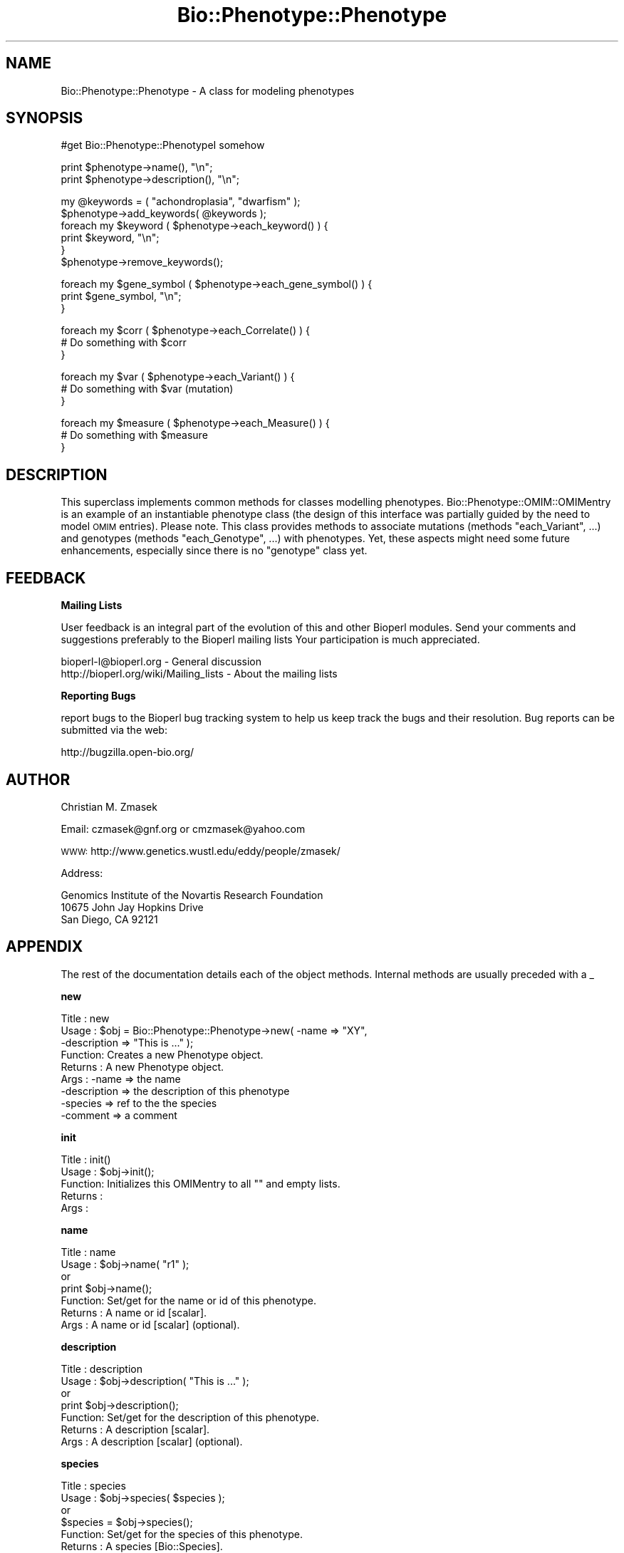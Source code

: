 .\" Automatically generated by Pod::Man v1.37, Pod::Parser v1.32
.\"
.\" Standard preamble:
.\" ========================================================================
.de Sh \" Subsection heading
.br
.if t .Sp
.ne 5
.PP
\fB\\$1\fR
.PP
..
.de Sp \" Vertical space (when we can't use .PP)
.if t .sp .5v
.if n .sp
..
.de Vb \" Begin verbatim text
.ft CW
.nf
.ne \\$1
..
.de Ve \" End verbatim text
.ft R
.fi
..
.\" Set up some character translations and predefined strings.  \*(-- will
.\" give an unbreakable dash, \*(PI will give pi, \*(L" will give a left
.\" double quote, and \*(R" will give a right double quote.  | will give a
.\" real vertical bar.  \*(C+ will give a nicer C++.  Capital omega is used to
.\" do unbreakable dashes and therefore won't be available.  \*(C` and \*(C'
.\" expand to `' in nroff, nothing in troff, for use with C<>.
.tr \(*W-|\(bv\*(Tr
.ds C+ C\v'-.1v'\h'-1p'\s-2+\h'-1p'+\s0\v'.1v'\h'-1p'
.ie n \{\
.    ds -- \(*W-
.    ds PI pi
.    if (\n(.H=4u)&(1m=24u) .ds -- \(*W\h'-12u'\(*W\h'-12u'-\" diablo 10 pitch
.    if (\n(.H=4u)&(1m=20u) .ds -- \(*W\h'-12u'\(*W\h'-8u'-\"  diablo 12 pitch
.    ds L" ""
.    ds R" ""
.    ds C` ""
.    ds C' ""
'br\}
.el\{\
.    ds -- \|\(em\|
.    ds PI \(*p
.    ds L" ``
.    ds R" ''
'br\}
.\"
.\" If the F register is turned on, we'll generate index entries on stderr for
.\" titles (.TH), headers (.SH), subsections (.Sh), items (.Ip), and index
.\" entries marked with X<> in POD.  Of course, you'll have to process the
.\" output yourself in some meaningful fashion.
.if \nF \{\
.    de IX
.    tm Index:\\$1\t\\n%\t"\\$2"
..
.    nr % 0
.    rr F
.\}
.\"
.\" For nroff, turn off justification.  Always turn off hyphenation; it makes
.\" way too many mistakes in technical documents.
.hy 0
.if n .na
.\"
.\" Accent mark definitions (@(#)ms.acc 1.5 88/02/08 SMI; from UCB 4.2).
.\" Fear.  Run.  Save yourself.  No user-serviceable parts.
.    \" fudge factors for nroff and troff
.if n \{\
.    ds #H 0
.    ds #V .8m
.    ds #F .3m
.    ds #[ \f1
.    ds #] \fP
.\}
.if t \{\
.    ds #H ((1u-(\\\\n(.fu%2u))*.13m)
.    ds #V .6m
.    ds #F 0
.    ds #[ \&
.    ds #] \&
.\}
.    \" simple accents for nroff and troff
.if n \{\
.    ds ' \&
.    ds ` \&
.    ds ^ \&
.    ds , \&
.    ds ~ ~
.    ds /
.\}
.if t \{\
.    ds ' \\k:\h'-(\\n(.wu*8/10-\*(#H)'\'\h"|\\n:u"
.    ds ` \\k:\h'-(\\n(.wu*8/10-\*(#H)'\`\h'|\\n:u'
.    ds ^ \\k:\h'-(\\n(.wu*10/11-\*(#H)'^\h'|\\n:u'
.    ds , \\k:\h'-(\\n(.wu*8/10)',\h'|\\n:u'
.    ds ~ \\k:\h'-(\\n(.wu-\*(#H-.1m)'~\h'|\\n:u'
.    ds / \\k:\h'-(\\n(.wu*8/10-\*(#H)'\z\(sl\h'|\\n:u'
.\}
.    \" troff and (daisy-wheel) nroff accents
.ds : \\k:\h'-(\\n(.wu*8/10-\*(#H+.1m+\*(#F)'\v'-\*(#V'\z.\h'.2m+\*(#F'.\h'|\\n:u'\v'\*(#V'
.ds 8 \h'\*(#H'\(*b\h'-\*(#H'
.ds o \\k:\h'-(\\n(.wu+\w'\(de'u-\*(#H)/2u'\v'-.3n'\*(#[\z\(de\v'.3n'\h'|\\n:u'\*(#]
.ds d- \h'\*(#H'\(pd\h'-\w'~'u'\v'-.25m'\f2\(hy\fP\v'.25m'\h'-\*(#H'
.ds D- D\\k:\h'-\w'D'u'\v'-.11m'\z\(hy\v'.11m'\h'|\\n:u'
.ds th \*(#[\v'.3m'\s+1I\s-1\v'-.3m'\h'-(\w'I'u*2/3)'\s-1o\s+1\*(#]
.ds Th \*(#[\s+2I\s-2\h'-\w'I'u*3/5'\v'-.3m'o\v'.3m'\*(#]
.ds ae a\h'-(\w'a'u*4/10)'e
.ds Ae A\h'-(\w'A'u*4/10)'E
.    \" corrections for vroff
.if v .ds ~ \\k:\h'-(\\n(.wu*9/10-\*(#H)'\s-2\u~\d\s+2\h'|\\n:u'
.if v .ds ^ \\k:\h'-(\\n(.wu*10/11-\*(#H)'\v'-.4m'^\v'.4m'\h'|\\n:u'
.    \" for low resolution devices (crt and lpr)
.if \n(.H>23 .if \n(.V>19 \
\{\
.    ds : e
.    ds 8 ss
.    ds o a
.    ds d- d\h'-1'\(ga
.    ds D- D\h'-1'\(hy
.    ds th \o'bp'
.    ds Th \o'LP'
.    ds ae ae
.    ds Ae AE
.\}
.rm #[ #] #H #V #F C
.\" ========================================================================
.\"
.IX Title "Bio::Phenotype::Phenotype 3"
.TH Bio::Phenotype::Phenotype 3 "2008-07-07" "perl v5.8.8" "User Contributed Perl Documentation"
.SH "NAME"
Bio::Phenotype::Phenotype \- A class for modeling phenotypes
.SH "SYNOPSIS"
.IX Header "SYNOPSIS"
.Vb 1
\&  #get Bio::Phenotype::PhenotypeI somehow
.Ve
.PP
.Vb 2
\&  print $phenotype->name(), "\en";
\&  print $phenotype->description(), "\en";
.Ve
.PP
.Vb 6
\&  my @keywords = ( "achondroplasia", "dwarfism" );
\&  $phenotype->add_keywords( @keywords ); 
\&  foreach my $keyword ( $phenotype->each_keyword() ) {
\&       print $keyword, "\en";
\&  }
\&  $phenotype->remove_keywords();
.Ve
.PP
.Vb 3
\&  foreach my $gene_symbol ( $phenotype->each_gene_symbol() ) {
\&       print $gene_symbol, "\en";
\&  }
.Ve
.PP
.Vb 3
\&  foreach my $corr ( $phenotype->each_Correlate() ) {
\&       # Do something with $corr
\&  }
.Ve
.PP
.Vb 3
\&  foreach my $var ( $phenotype->each_Variant() ) {
\&       # Do something with $var (mutation)
\&  }
.Ve
.PP
.Vb 3
\&  foreach my $measure ( $phenotype->each_Measure() ) {
\&       # Do something with $measure
\&  }
.Ve
.SH "DESCRIPTION"
.IX Header "DESCRIPTION"
This superclass implements common methods for classes modelling phenotypes.
Bio::Phenotype::OMIM::OMIMentry is an example of an instantiable phenotype
class (the design of this interface was partially guided by the need
to model \s-1OMIM\s0 entries).
Please note. This class provides methods to associate mutations
(methods \*(L"each_Variant\*(R", ...) and genotypes (methods \*(L"each_Genotype\*(R", ...) 
with phenotypes. Yet, these aspects might need some future enhancements,
especially since there is no \*(L"genotype\*(R" class yet.
.SH "FEEDBACK"
.IX Header "FEEDBACK"
.Sh "Mailing Lists"
.IX Subsection "Mailing Lists"
User feedback is an integral part of the evolution of this and other
Bioperl modules. Send your comments and suggestions preferably to the 
Bioperl mailing lists  Your participation is much appreciated.
.PP
.Vb 2
\&  bioperl-l@bioperl.org                  - General discussion
\&  http://bioperl.org/wiki/Mailing_lists  - About the mailing lists
.Ve
.Sh "Reporting Bugs"
.IX Subsection "Reporting Bugs"
report bugs to the Bioperl bug tracking system to help us keep track
the bugs and their resolution.  Bug reports can be submitted via the
web:
.PP
.Vb 1
\&  http://bugzilla.open-bio.org/
.Ve
.SH "AUTHOR"
.IX Header "AUTHOR"
Christian M. Zmasek
.PP
Email: czmasek@gnf.org  or  cmzmasek@yahoo.com
.PP
\&\s-1WWW:\s0   http://www.genetics.wustl.edu/eddy/people/zmasek/
.PP
Address: 
.PP
.Vb 3
\&  Genomics Institute of the Novartis Research Foundation
\&  10675 John Jay Hopkins Drive
\&  San Diego, CA 92121
.Ve
.SH "APPENDIX"
.IX Header "APPENDIX"
The rest of the documentation details each of the object
methods. Internal methods are usually preceded with a _
.Sh "new"
.IX Subsection "new"
.Vb 9
\& Title   : new
\& Usage   : $obj = Bio::Phenotype::Phenotype->new( -name         => "XY",
\&                                                  -description  => "This is ..." );
\& Function: Creates a new Phenotype object.
\& Returns : A new Phenotype object.
\& Args    : -name                           => the name
\&           -description                    => the description of this phenotype
\&           -species                        => ref to the the species
\&           -comment                        => a comment
.Ve
.Sh "init"
.IX Subsection "init"
.Vb 5
\& Title   : init()
\& Usage   : $obj->init();   
\& Function: Initializes this OMIMentry to all "" and empty lists.
\& Returns : 
\& Args    :
.Ve
.Sh "name"
.IX Subsection "name"
.Vb 7
\& Title   : name
\& Usage   : $obj->name( "r1" );
\&           or
\&           print $obj->name();
\& Function: Set/get for the name or id of this phenotype.
\& Returns : A name or id [scalar].
\& Args    : A name or id [scalar] (optional).
.Ve
.Sh "description"
.IX Subsection "description"
.Vb 7
\& Title   : description
\& Usage   : $obj->description( "This is ..." );
\&           or
\&           print $obj->description();
\& Function: Set/get for the description of this phenotype.
\& Returns : A description [scalar].
\& Args    : A description [scalar] (optional).
.Ve
.Sh "species"
.IX Subsection "species"
.Vb 7
\& Title   : species
\& Usage   : $obj->species( $species );
\&           or
\&           $species = $obj->species();
\& Function: Set/get for the species of this phenotype.
\& Returns : A species [Bio::Species].
\& Args    : A species [Bio::Species] (optional).
.Ve
.Sh "comment"
.IX Subsection "comment"
.Vb 7
\& Title   : comment
\& Usage   : $obj->comment( "putative" );
\&           or
\&           print $obj->comment();
\& Function: Set/get for a comment about this phenotype.
\& Returns : A comment [scalar].
\& Args    : A comment [scalar] (optional).
.Ve
.Sh "each_gene_symbol"
.IX Subsection "each_gene_symbol"
.Vb 6
\& Title   : each_gene_symbol()
\& Usage   : @gs = $obj->each_gene_symbol();
\& Function: Returns a list of gene symbols [scalars, most likely Strings]
\&           associated with this phenotype.
\& Returns : A list of scalars.
\& Args    :
.Ve
.Sh "add_gene_symbols"
.IX Subsection "add_gene_symbols"
.Vb 8
\& Title   : add_gene_symbols
\& Usage   : $obj->add_gene_symbols( @gs );
\&           or
\&           $obj->add_gene_symbols( $gs );
\& Function: Pushes one or more gene symbols [scalars, most likely Strings]
\&           into the list of gene symbols.
\& Returns : 
\& Args    : scalar(s).
.Ve
.Sh "remove_gene_symbols"
.IX Subsection "remove_gene_symbols"
.Vb 5
\& Usage   : $obj->remove_gene_symbols();
\& Function: Deletes (and returns) the list of gene symbols [scalars,
\&           most likely Strings] associated with this phenotype.
\& Returns : A list of scalars.
\& Args    :
.Ve
.Sh "each_Variant"
.IX Subsection "each_Variant"
.Vb 10
\& Title   : each_Variant()
\& Usage   : @vs = $obj->each_Variant();
\& Function: Returns a list of Bio::Variation::VariantI implementing objects
\&           associated with this phenotype.
\&           This is for representing the actual mutation(s) causing this 
\&           phenotype.
\&           {* The "variants" data member and its methods will/might need to be
\&           changed/improved in one way or another, CZ 09/06/02 *}
\& Returns : A list of Bio::Variation::VariantI implementing objects.
\& Args    :
.Ve
.Sh "add_Variants"
.IX Subsection "add_Variants"
.Vb 7
\& Usage   : $obj->add_Variants( @vs );
\&           or
\&           $obj->add_Variants( $v );
\& Function: Pushes one or more Bio::Variation::VariantI implementing objects
\&           into the list of Variants.
\& Returns : 
\& Args    : Bio::Variation::VariantI implementing object(s).
.Ve
.Sh "remove_Variants"
.IX Subsection "remove_Variants"
.Vb 6
\& Title   : remove_Variants
\& Usage   : $obj->remove_Variants();
\& Function: Deletes (and returns) the list of Bio::Variation::VariantI implementing
\&           objects associated with this phenotype.
\& Returns : A list of Bio::Variation::VariantI implementing objects.
\& Args    :
.Ve
.Sh "each_Reference"
.IX Subsection "each_Reference"
.Vb 6
\& Title   : each_Reference()
\& Usage   : @refs = $obj->each_Reference();                 
\& Function: Returns a list of Bio::Annotation::Reference objects
\&           associated with this phenotype.
\& Returns : A list of Bio::Annotation::Reference objects.
\& Args    :
.Ve
.Sh "add_References"
.IX Subsection "add_References"
.Vb 8
\& Title   : add_References
\& Usage   : $obj->add_References( @refs );
\&           or
\&           $obj->add_References( $ref );                  
\& Function: Pushes one or more Bio::Annotation::Reference objects
\&           into the list of References.
\& Returns : 
\& Args    : Bio::Annotation::Reference object(s).
.Ve
.Sh "remove_References"
.IX Subsection "remove_References"
.Vb 6
\& Title   : remove_References()
\& Usage   : $obj->remove_References();
\& Function: Deletes (and returns) the list of Bio::Annotation::Reference objects
\&           associated with this phenotype.
\& Returns : A list of Bio::Annotation::Reference objects.
\& Args    :
.Ve
.Sh "each_CytoPosition"
.IX Subsection "each_CytoPosition"
.Vb 6
\& Title   : each_CytoPosition()
\& Usage   : @cps = $obj->each_CytoPosition();                 
\& Function: Returns a list of Bio::Map::CytoPosition objects
\&           associated with this phenotype.
\& Returns : A list of Bio::Map::CytoPosition objects.
\& Args    :
.Ve
.Sh "add_CytoPositions"
.IX Subsection "add_CytoPositions"
.Vb 8
\& Title   : add_CytoPositions
\& Usage   : $obj->add_CytoPositions( @cps );
\&           or
\&           $obj->add_CytoPositions( $cp );                  
\& Function: Pushes one or more Bio::Map::CytoPosition objects
\&           into the list of CytoPositions.
\& Returns : 
\& Args    : Bio::Map::CytoPosition object(s).
.Ve
.Sh "remove_CytoPositions"
.IX Subsection "remove_CytoPositions"
.Vb 6
\& Title   : remove_CytoPositions
\& Usage   : $obj->remove_CytoPositions();
\& Function: Deletes (and returns) the list o fBio::Map::CytoPosition objects
\&           associated with this phenotype.
\& Returns : A list of Bio::Map::CytoPosition objects.
\& Args    :
.Ve
.Sh "each_Correlate"
.IX Subsection "each_Correlate"
.Vb 9
\& Title   : each_Correlate()
\& Usage   : @corrs = $obj->each_Correlate();                 
\& Function: Returns a list of Bio::Phenotype::Correlate objects
\&           associated with this phenotype.
\&           (Correlates are correlating phenotypes in different species;
\&           inspired by mouse correlates of human phenotypes in the OMIM
\&           database.)
\& Returns : A list of Bio::Phenotype::Correlate objects.
\& Args    :
.Ve
.Sh "add_Correlates"
.IX Subsection "add_Correlates"
.Vb 8
\& Title   : add_Correlates
\& Usage   : $obj->add_Correlates( @corrs );
\&           or
\&           $obj->add_Correlates( $corr );                  
\& Function: Pushes one or more Bio::Phenotype::Correlate objects
\&           into the list of Correlates.
\& Returns : 
\& Args    : Bio::Phenotype::Correlate object(s).
.Ve
.Sh "remove_Correlates"
.IX Subsection "remove_Correlates"
.Vb 6
\& Title   : remove_Correlates
\& Usage   : $obj->remove_Correlates();
\& Function: Deletes (and returns) the list of Bio::Phenotype::Correlate objects
\&           associated with this phenotype.
\& Returns : A list of Bio::Phenotype::Correlate objects.
\& Args    :
.Ve
.Sh "each_Measure"
.IX Subsection "each_Measure"
.Vb 8
\& Title   : each_Measure()
\& Usage   : @ms = $obj->each_Measure();                 
\& Function: Returns a list of Bio::Phenotype::Measure objects
\&           associated with this phenotype.
\&           (Measure is for biochemically defined phenotypes
\&           or any other types of measures.)
\& Returns : A list of Bio::Phenotype::Measure objects.
\& Args    :
.Ve
.Sh "add_Measures"
.IX Subsection "add_Measures"
.Vb 8
\& Title   : add_Measures
\& Usage   : $obj->add_Measures( @ms );
\&           or
\&           $obj->add_Measures( $m );                  
\& Function: Pushes one or more Bio::Phenotype::Measure objects
\&           into the list of Measures.
\& Returns : 
\& Args    : Bio::Phenotype::Measure object(s).
.Ve
.Sh "remove_Measures"
.IX Subsection "remove_Measures"
.Vb 6
\& Title   : remove_Measures
\& Usage   : $obj->remove_Measures();
\& Function: Deletes (and returns) the list of Bio::Phenotype::Measure objects
\&           associated with this phenotype.
\& Returns : A list of Bio::Phenotype::Measure objects.
\& Args    :
.Ve
.Sh "each_keyword"
.IX Subsection "each_keyword"
.Vb 6
\& Title   : each_keyword()
\& Usage   : @kws = $obj->each_keyword();                 
\& Function: Returns a list of key words [scalars, most likely Strings]
\&           associated with this phenotype.
\& Returns : A list of scalars.
\& Args    :
.Ve
.Sh "add_keywords"
.IX Subsection "add_keywords"
.Vb 8
\& Title   : add_keywords
\& Usage   : $obj->add_keywords( @kws );
\&           or
\&           $obj->add_keywords( $kw );                  
\& Function: Pushes one or more keywords [scalars, most likely Strings]
\&           into the list of key words.
\& Returns : 
\& Args    : scalar(s).
.Ve
.Sh "remove_keywords"
.IX Subsection "remove_keywords"
.Vb 6
\& Title   : remove_keywords
\& Usage   : $obj->remove_keywords();
\& Function: Deletes (and returns) the list of key words [scalars,
\&           most likely Strings] associated with this phenotype.
\& Returns : A list of scalars.
\& Args    :
.Ve
.Sh "each_DBLink"
.IX Subsection "each_DBLink"
.Vb 6
\& Title   : each_DBLink()
\& Usage   : @dbls = $obj->each_DBLink();                 
\& Function: Returns a list of Bio::Annotation::DBLink objects
\&           associated with this phenotype.
\& Returns : A list of Bio::Annotation::DBLink objects.
\& Args    :
.Ve
.Sh "add_DBLink"
.IX Subsection "add_DBLink"
.Vb 8
\& Title   : add_DBLink
\& Usage   : $obj->add_DBLinks( @dbls );
\&           or
\&           $obj->add_DBLinks( $dbl );                  
\& Function: Pushes one or more Bio::Annotation::DBLink objects
\&           into the list of DBLinks.
\& Returns : 
\& Args    : Bio::Annotation::DBLink object(s).
.Ve
.Sh "remove_DBLinks"
.IX Subsection "remove_DBLinks"
.Vb 6
\& Title   : remove_DBLinks
\& Usage   : $obj->remove_DBLinks();
\& Function: Deletes (and returns) the list of Bio::Annotation::DBLink objects
\&           associated with this phenotype.
\& Returns : A list of Bio::Annotation::DBLink objects.
\& Args    :
.Ve
.Sh "each_Genotype"
.IX Subsection "each_Genotype"
.Vb 9
\& Title   : each_Reference()
\& Usage   : @gts = $obj->each_Reference();                 
\& Function: Returns a list of "Genotype" objects
\&           associated with this phenotype.
\&           {* the "genotypes" data member and its methods certainly will/needs to be
\&           changed/improved in one way or another since there is
\&           no "Genotype" class yet, CZ 09/06/02 *}
\& Returns : A list of "Genotype" objects.
\& Args    :
.Ve
.Sh "add_Genotypes"
.IX Subsection "add_Genotypes"
.Vb 8
\& Title   : add_Genotypes
\& Usage   : $obj->add_Genotypes( @gts );
\&           or
\&           $obj->add_Genotypes( $gt );                  
\& Function: Pushes one or more "Genotypes"
\&           into the list of "Genotypes".
\& Returns : 
\& Args    : "Genotypes(s)".
.Ve
.Sh "remove_Genotypes"
.IX Subsection "remove_Genotypes"
.Vb 6
\& Title   : remove_Genotypes
\& Usage   : $obj->remove_Genotypes();
\& Function: Deletes (and returns) the list of "Genotype" objects
\&           associated with this phenotype.
\& Returns : A list of "Genotype" objects.
\& Args    :
.Ve
.Sh "_check_ref_type"
.IX Subsection "_check_ref_type"
.Vb 5
\& Title   : _check_ref_type
\& Usage   : $self->_check_ref_type( $value, "Bio::Annotation::DBLink" );
\& Function: Checks for the correct type.
\& Returns : 
\& Args    : The value to be checked, the expected class.
.Ve
